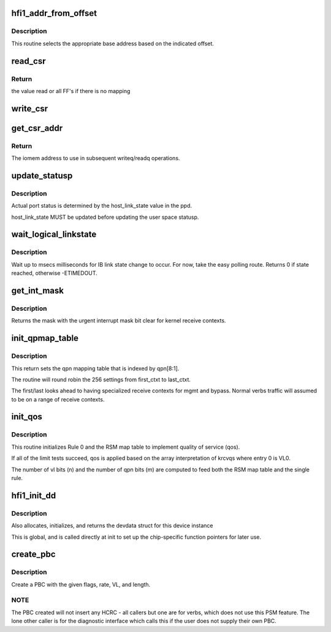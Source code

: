 .. -*- coding: utf-8; mode: rst -*-
.. src-file: drivers/infiniband/hw/hfi1/chip.c

.. _`hfi1_addr_from_offset`:

hfi1_addr_from_offset
=====================

.. c:function:: void __iomem *hfi1_addr_from_offset(const struct hfi1_devdata *dd, u32 offset)

    return addr for readq/writeq \ ``dd``\  - the dd device \ ``offset``\  - the offset of the CSR within bar0

    :param const struct hfi1_devdata \*dd:
        *undescribed*

    :param u32 offset:
        *undescribed*

.. _`hfi1_addr_from_offset.description`:

Description
-----------

This routine selects the appropriate base address
based on the indicated offset.

.. _`read_csr`:

read_csr
========

.. c:function:: u64 read_csr(const struct hfi1_devdata *dd, u32 offset)

    read CSR at the indicated offset \ ``dd``\  - the dd device \ ``offset``\  - the offset of the CSR within bar0

    :param const struct hfi1_devdata \*dd:
        *undescribed*

    :param u32 offset:
        *undescribed*

.. _`read_csr.return`:

Return
------

the value read or all FF's if there
is no mapping

.. _`write_csr`:

write_csr
=========

.. c:function:: void write_csr(const struct hfi1_devdata *dd, u32 offset, u64 value)

    write CSR at the indicated offset \ ``dd``\  - the dd device \ ``offset``\  - the offset of the CSR within bar0 \ ``value``\  - value to write

    :param const struct hfi1_devdata \*dd:
        *undescribed*

    :param u32 offset:
        *undescribed*

    :param u64 value:
        *undescribed*

.. _`get_csr_addr`:

get_csr_addr
============

.. c:function:: void __iomem *get_csr_addr(const struct hfi1_devdata *dd, u32 offset)

    return te iomem address for offset \ ``dd``\  - the dd device \ ``offset``\  - the offset of the CSR within bar0

    :param const struct hfi1_devdata \*dd:
        *undescribed*

    :param u32 offset:
        *undescribed*

.. _`get_csr_addr.return`:

Return
------

The iomem address to use in subsequent
writeq/readq operations.

.. _`update_statusp`:

update_statusp
==============

.. c:function:: void update_statusp(struct hfi1_pportdata *ppd, u32 state)

    Update userspace status flag

    :param struct hfi1_pportdata \*ppd:
        Port data structure

    :param u32 state:
        port state information

.. _`update_statusp.description`:

Description
-----------

Actual port status is determined by the host_link_state value
in the ppd.

host_link_state MUST be updated before updating the user space
statusp.

.. _`wait_logical_linkstate`:

wait_logical_linkstate
======================

.. c:function:: int wait_logical_linkstate(struct hfi1_pportdata *ppd, u32 state, int msecs)

    wait for an IB link state change to occur

    :param struct hfi1_pportdata \*ppd:
        port device

    :param u32 state:
        the state to wait for

    :param int msecs:
        the number of milliseconds to wait

.. _`wait_logical_linkstate.description`:

Description
-----------

Wait up to msecs milliseconds for IB link state change to occur.
For now, take the easy polling route.
Returns 0 if state reached, otherwise -ETIMEDOUT.

.. _`get_int_mask`:

get_int_mask
============

.. c:function:: u64 get_int_mask(struct hfi1_devdata *dd, u32 i)

    get 64 bit int mask \ ``dd``\  - the devdata \ ``i``\  - the csr (relative to CCE_INT_MASK)

    :param struct hfi1_devdata \*dd:
        *undescribed*

    :param u32 i:
        *undescribed*

.. _`get_int_mask.description`:

Description
-----------

Returns the mask with the urgent interrupt mask
bit clear for kernel receive contexts.

.. _`init_qpmap_table`:

init_qpmap_table
================

.. c:function:: void init_qpmap_table(struct hfi1_devdata *dd, u32 first_ctxt, u32 last_ctxt)

    @dd - device data \ ``first_ctxt``\  - first context \ ``last_ctxt``\  - first context

    :param struct hfi1_devdata \*dd:
        *undescribed*

    :param u32 first_ctxt:
        *undescribed*

    :param u32 last_ctxt:
        *undescribed*

.. _`init_qpmap_table.description`:

Description
-----------

This return sets the qpn mapping table that
is indexed by qpn[8:1].

The routine will round robin the 256 settings
from first_ctxt to last_ctxt.

The first/last looks ahead to having specialized
receive contexts for mgmt and bypass.  Normal
verbs traffic will assumed to be on a range
of receive contexts.

.. _`init_qos`:

init_qos
========

.. c:function:: void init_qos(struct hfi1_devdata *dd, struct rsm_map_table *rmt)

    init RX qos \ ``dd``\  - device data \ ``rmt``\  - RSM map table

    :param struct hfi1_devdata \*dd:
        *undescribed*

    :param struct rsm_map_table \*rmt:
        *undescribed*

.. _`init_qos.description`:

Description
-----------

This routine initializes Rule 0 and the RSM map table to implement
quality of service (qos).

If all of the limit tests succeed, qos is applied based on the array
interpretation of krcvqs where entry 0 is VL0.

The number of vl bits (n) and the number of qpn bits (m) are computed to
feed both the RSM map table and the single rule.

.. _`hfi1_init_dd`:

hfi1_init_dd
============

.. c:function:: struct hfi1_devdata *hfi1_init_dd(struct pci_dev *pdev, const struct pci_device_id *ent)

    :param struct pci_dev \*pdev:
        *undescribed*

    :param const struct pci_device_id \*ent:
        pci_device_id struct for this dev

.. _`hfi1_init_dd.description`:

Description
-----------

Also allocates, initializes, and returns the devdata struct for this
device instance

This is global, and is called directly at init to set up the
chip-specific function pointers for later use.

.. _`create_pbc`:

create_pbc
==========

.. c:function:: u64 create_pbc(struct hfi1_pportdata *ppd, u64 flags, int srate_mbs, u32 vl, u32 dw_len)

    build a pbc for transmission

    :param struct hfi1_pportdata \*ppd:
        *undescribed*

    :param u64 flags:
        special case flags or-ed in built pbc

    :param int srate_mbs:
        *undescribed*

    :param u32 vl:
        vl

    :param u32 dw_len:
        *undescribed*

.. _`create_pbc.description`:

Description
-----------

Create a PBC with the given flags, rate, VL, and length.

.. _`create_pbc.note`:

NOTE
----

The PBC created will not insert any HCRC - all callers but one are
for verbs, which does not use this PSM feature.  The lone other caller
is for the diagnostic interface which calls this if the user does not
supply their own PBC.

.. This file was automatic generated / don't edit.

